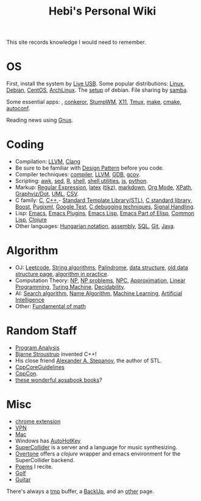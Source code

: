 #+TITLE: Hebi's Personal Wiki

This site records knowledge I would need to remember.

* OS
  First, install the system by [[file:liveusb.org][Live USB]].
  Some popular distributions: [[file:linux.org][Linux]], [[file:debian.org][Debian]], [[file:centos.org][CentOS]], [[file:archlinux.org][ArchLinux]].
  The [[file:debian-setup.org][setup]] of debian. File sharing by [[file:samba.org][samba]].

  Some essential apps: , [[file:conkeror.org][conkeror]], [[file:stumpwm.org][StumpWM]], [[file:x11.org][X11]], [[file:tmux.org][Tmux]], [[file:make.org][make]], [[file:cmake.org][cmake]], [[file:autoconf.org][autoconf]].

Reading news using [[file:gnus.org][Gnus]].

* Coding
  - Compilation: [[file:llvm.org][LLVM]], [[file:clang.org][Clang]]
  - Be sure to be familiar with [[file:design-pattern.org][Design Pattern]] before you code.
  - Compiler techniques: [[file:compiler.org][compiler]], [[file:llvm.org][LLVM]], [[file:gdb.org][GDB]], [[file:gcov.org][gcov]].
  - Scripting: [[file:awk.org][awk]], [[file:sed.org][sed]], [[file:r.org][R]], [[file:./shell.org][shell]], [[file:shell-utils.org][shell utilities]], [[file:js.org][js]], [[file:python.org][python]].
  - Markup: [[file:regex.org][Regular Expression]], [[file:latex.org][latex]] ([[file:tikz.org][tikz]]), [[file:markdown.org][markdown]], [[file:org.org][Org Mode]], [[file:xpath.org][XPath]], [[file:dot.org][Graphviz/Dot]], [[file:uml.org][UML]], [[file:csv.org][CSV]].
  - C family: [[file:c.org][C]], [[file:cpp.org][C++]],- [[file:stl.org][Standard Template Library(STL)]], [[file:c-lib.org][C standard library]], [[file:boost.org][Boost]], [[file:pugixml.org][Pugixml]], [[file:google-test.org][Google Test]], [[file:c-debug.org][C debugging techniques]], [[file:signal.org][Signal Handling]].
  - Lisp: [[file:emacs.org][Emacs]], [[file:emacs-plugins.org][Emacs Plugins]], [[file:elisp.org][Emacs Lisp]], [[file:emacs-lisp.org][Emacs Part of Elisp]], [[file:common-lisp.org][Common Lisp]], [[file:clojure.org][Clojure]]
  - Other languages: [[file:hungarian.org][Hungarian notation]], [[file:assembly.org][assembly]], [[file:sql.org][SQL]], [[file:git.org][Git]], [[file:java.org][Java]].

* Algorithm
  - OJ: [[file:leetcode.org][Leetcode]], [[file:alg-string.org][String algorithms]], [[file:palindrome.org][Palindrome]], [[file:data-structure.org][data structure]], [[file:data-structure-old.org][old data structure page]], [[file:oj.org][algorithm in practice]].
  - Computation Theory: [[file:math/511/np.org][NP]], [[file:math/511/np-problems.org][NP problems]], [[file:math/531/NPC.org][NPC]], [[file:math/511/approximation.org][Approximation]], [[file:math/511/lp.org][Linear Programming]], [[file:math/531/tm.org][Turing Machine]], [[file:math/531/decidability.org][Decidability]].
  - AI: [[file:search-alg.org][Search algorithm]], [[file:name-alg.org][Name Algorithm]], [[file:machine-learning.org][Machine Learning]], [[file:ai.org][Artificial Intelligence]]
  - Other: [[file:math-fund.org][Fundamental of math]]

* Random Staff
  - [[file:program-analysis.org][Program Analysis]]
  - [[http://www.stroustrup.com/][Bjarne Stroustrup]] invented C++!
  - His close friend [[http://www.stepanovpapers.com/][Alexander A. Stepanov]], the author of STL.
  - [[https://github.com/isocpp/CppCoreGuidelines][CppCoreGuidelines]]
  - [[http://cppcon.org/][CppCon]].
  - [[http://www.aosabook.org/][these wonderful aosabook books]]?
* Misc
  - [[file:chrome.org][chrome extension]]
  - [[file:vpn.org][VPN]]
  - [[file:mac.org][Mac]]
  - Windows has [[file:autohotkey.org][AutoHotKey]]
  - [[file:supercollider.org][SuperCollider]] is a server and a language for music synthesizing.
  - [[file:overtone.org][Overtone]] offers a /clojure/ wrapper and emacs environment for the SuperCollider backend.
  - [[file:poem.org][Poems]] I recite.
  - [[file:golf.org][Golf]]
  - [[file:guitar.org][Guitar]]

There's always a [[file:tmp.org][tmp]] buffer, a [[file:backup.org][BackUp]], and an [[file:other.org][other]] page.
